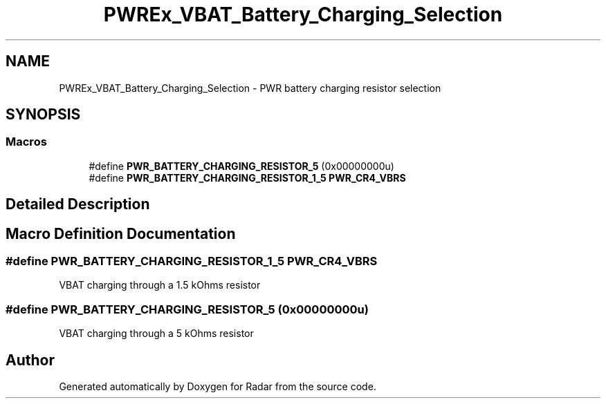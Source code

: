.TH "PWREx_VBAT_Battery_Charging_Selection" 3 "Version 1.0.0" "Radar" \" -*- nroff -*-
.ad l
.nh
.SH NAME
PWREx_VBAT_Battery_Charging_Selection \- PWR battery charging resistor selection
.SH SYNOPSIS
.br
.PP
.SS "Macros"

.in +1c
.ti -1c
.RI "#define \fBPWR_BATTERY_CHARGING_RESISTOR_5\fP   (0x00000000u)"
.br
.ti -1c
.RI "#define \fBPWR_BATTERY_CHARGING_RESISTOR_1_5\fP   \fBPWR_CR4_VBRS\fP"
.br
.in -1c
.SH "Detailed Description"
.PP 

.SH "Macro Definition Documentation"
.PP 
.SS "#define PWR_BATTERY_CHARGING_RESISTOR_1_5   \fBPWR_CR4_VBRS\fP"
VBAT charging through a 1\&.5 kOhms resistor 
.SS "#define PWR_BATTERY_CHARGING_RESISTOR_5   (0x00000000u)"
VBAT charging through a 5 kOhms resistor 
.br
 
.SH "Author"
.PP 
Generated automatically by Doxygen for Radar from the source code\&.
